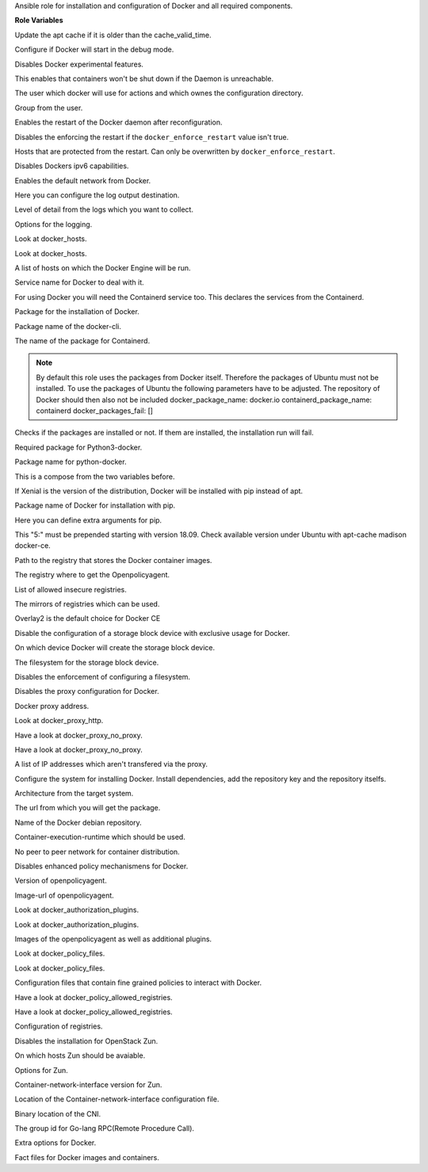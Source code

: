 Ansible role for installation and configuration of Docker and all required components.

**Role Variables**

.. zuul:rolevar:: apt_cache_valid_time
   :default: 3600

Update the apt cache if it is older than the cache_valid_time.

.. zuul:rolevar:: docker_debug
   :default: false

Configure if Docker will start in the debug mode.

.. zuul:rolevar:: docker_experimental
   :default: false

Disables Docker experimental features. 

.. zuul:rolevar:: docker_live_restore
   :default: true

This enables that containers won't be shut down if the Daemon is unreachable.

.. zuul:rolevar:: docker_user
   :default: operator_user | default('dragon')

The user which docker will use for actions and which ownes the configuration directory.

.. zuul:rolevar:: docker_group
   :default: operator_group | default('dragon')

Group from the user.

.. zuul:rolevar:: docker_allow_restart
   :default: true

Enables the restart of the Docker daemon after reconfiguration.

.. zuul:rolevar:: docker_enforce_restart
   :default: false

Disables the enforcing the restart if the ``docker_enforce_restart`` value isn't true.

.. zuul:rolevar:: docker_ignore_restart_groupname
   :default: manager

Hosts that are protected from the restart. Can only be overwritten by ``docker_enforce_restart``.

.. zuul:rolevar:: docker_ipv6
   :default: false

Disables Dockers ipv6 capabilities.

.. zuul:rolevar:: docker_disable_default_network
   :default: false

Enables the default network from Docker.

.. zuul:rolevar:: docker_log_driver
   :default: json-file

Here you can configure the log output destination.

.. zuul:rolevar:: docker_log_level
   :default: info

Level of detail from the logs which you want to collect.

.. zuul:rolevar:: docker_log_opts
   :default: max-size: 10m
             max-file: 3

Options for the logging.

.. zuul:rolevar:: docker_hosts_defaults
   :default: "unix:///var/run/docker.sock"

Look at docker_hosts.

.. zuul:rolevar:: docker_hosts_extra
   :default: []

Look at docker_hosts.

.. zuul:rolevar:: docker_hosts
   :default: docker_hosts_defaults + docker_hosts_extra

A list of hosts on which the Docker Engine will be run.

.. zuul:rolevar:: docker_service_name
   :default: docker

Service name for Docker to deal with it.

.. zuul:rolevar:: containerd_service_name
   :default: containerd

For using Docker you will need the Containerd service too.
This declares the services from the Containerd.

.. zuul:rolevar:: docker_package_name
   :default: docker-ce

Package for the installation of Docker.

.. zuul:rolevar:: docker_cli_package_name
   :default: {{ docker_package_name }}-cli

Package name of the docker-cli.

.. zuul:rolevar:: containerd_package_name
   :default: containerd.io

The name of the package for Containerd.

.. note::

   By default this role uses the packages from Docker itself. Therefore the
   packages of Ubuntu must not be installed.
   To use the packages of Ubuntu the following parameters have to be adjusted.
   The repository of Docker should then also not be included
   docker_package_name: docker.io
   containerd_package_name: containerd
   docker_packages_fail: []

.. zuul:rolevar:: docker_packages_fail
   :default: - containerd
             - docker.io

Checks if the packages are installed or not. If them are installed, the
installation run will fail.

.. zuul:rolevar:: docker_python3_package_name
   :default: python3-docker

Required package for Python3-docker.

.. zuul:rolevar:: docker_python_package_name
   :default: python-docker

Package name for python-docker.

.. zuul:rolevar:: docker_python_package_names

This is a compose from the two variables before.

.. zuul:rolevar:: docker_python_install_from_pip
   :default: ansible_distribution_release == 'xenial'

If Xenial is the version of the distribution, Docker will be installed with
pip instead of apt.

.. zuul:rolevar:: docker_pip_package_name
   :default: docker

Package name of Docker for installation with pip.

.. zuul:rolevar:: docker_pip_extra_args

Here you can define extra arguments for pip.

.. zuul:rolevar:: docker_version
   :default: 5:20.10.16

This "5:" must be prepended starting with version 18.09.
Check available version under Ubuntu with apt-cache madison docker-ce.

.. zuul:rolevar:: docker_registry
   :default: index.docker.io

Path to the registry that stores the Docker container images.

.. zuul:rolevar:: docker_registry_docker_openpolicyagent
   :default: docker_registry

The registry where to get the Openpolicyagent.

.. zuul:rolevar:: docker_insecure_registries
   :default: []

List of allowed insecure registries.

.. zuul:rolevar:: docker_registry_mirrors
   :default: []

The mirrors of registries which can be used.

.. zuul:rolevar:: docker_storage_driver
   :default: overlay2

Overlay2 is the default choice for Docker CE

.. zuul:rolevar:: docker_configure_storage_block_device
   :default: false

Disable the configuration of a storage block device with exclusive usage
for Docker.

.. zuul:rolevar:: docker_storage_block_device
   :default: /dev/sdb

On which device Docker will create the storage block device.

.. zuul:rolevar:: docker_storage_filesystem
   :default: ext4

The filesystem for the storage block device.

.. zuul:rolevar:: docker_storage_force
   :default: false

Disables the enforcement of configuring a filesystem.

.. zuul:rolevar:: docker_configure_proxy
   :default: false

Disables the proxy configuration for Docker.

.. zuul:rolevar:: docker_proxy_http
   :default: http://proxy.tld:8080

Docker proxy address.

.. zuul:rolevar:: docker_proxy_https
   :default: docker_proxy_http

Look at docker_proxy_http.

.. zuul:rolevar:: docker_proxy_no_proxy_default
   :default: - localhost
             - 127.0.0.1

Have a look at docker_proxy_no_proxy.

.. zuul:rolevar:: docker_proxy_no_proxy_extra
   :default: []

Have a look at docker_proxy_no_proxy.

.. zuul:rolevar:: docker_proxy_no_proxy
   :default: docker_proxy_no_proxy_default + docker_proxy_no_proxy_extra

A list of IP addresses which aren't transfered via the proxy.

.. zuul:rolevar:: docker_configure_repository
   :default: true

Configure the system for installing Docker. Install dependencies, add
the repository key and the repository itselfs.

.. zuul:rolevar:: docker_debian_repository_arch
   :default: amd64

Architecture from the target system.

.. zuul:rolevar:: docker_debian_repository_key
   :default: https://download.docker.com/linux/ubuntu/gpg

The url from which you will get the package.

.. zuul:rolevar:: docker_debian_repository
   :default: "deb [ arch={{ docker_debian_repository_arch }} ]
              https://download.docker.com/linux/ubuntu {{ ansible_distribution_release }}
              stable"

Name of the Docker debian repository.

.. zuul:rolevar:: docker_default_runtime
   :default: runc

Container-execution-runtime which should be used.

.. zuul:rolevar:: docker_dragonfly
   :default: false

No peer to peer network for container distribution.

.. zuul:rolevar:: docker_policies
   :default: false

Disables enhanced policy mechanismens for Docker.

.. zuul:rolevar:: docker_openpolicyagent_tag
   :default: 0.8

Version of openpolicyagent.

.. zuul:rolevar:: docker_openpolicyagent_image
   :default: {{ docker_registry_docker_openpolicyagent }}/openpolicyagent/opa-docker-authz-v2:
             {{ docker_openpolicyagent_tag }}

Image-url of openpolicyagent.

.. zuul:rolevar:: docker_authorization_plugins_defaults
   :default: docker_openpolicyagent_image

Look at docker_authorization_plugins. 

.. zuul:rolevar:: docker_authorization_plugins_extra
   :default: []

Look at docker_authorization_plugins. 

.. zuul:rolevar:: docker_authorization_plugins
   :default: docker_authorization_plugins_defaults + docker_authorization_plugins_extra

Images of the openpolicyagent as well as additional plugins.

.. zuul:rolevar:: docker_policy_files_defaults
   :default: default.rego

Look at docker_policy_files.

.. zuul:rolevar:: docker_policy_files_extra
   :default: []

Look at docker_policy_files.

.. zuul:rolevar:: docker_policy_files
   :default: docker_policy_files_defaults + docker_policy_files_extra

Configuration files that contain fine grained policies to interact with Docker.

.. zuul:rolevar:: docker_policy_allowed_registries_defaults
   :default: - index.docker.io
             - quay.io

Have a look at docker_policy_allowed_registries.

.. zuul:rolevar:: docker_policy_allowed_registries_extra
   :default: []

Have a look at docker_policy_allowed_registries.

.. zuul:rolevar:: docker_policy_allowed_registries
   :default: docker_policy_allowed_registries_defaults
             + docker_policy_allowed_registries_extra
             + docker_insecure_registries

Configuration of registries.

.. zuul:rolevar:: docker_zun
   :default: false

Disables the installation for OpenStack Zun.

.. zuul:rolevar:: docker_zun_hosts
   :default: tcp://{{ api_interface_address | default('api' |
             osism.services.kolla_address) |
             osism.services.put_address_in_context('url') }}:2375

On which hosts Zun should be avaiable.

.. zuul:rolevar:: docker_zun_opts
   :default: cluster-store: etcd://{% for host in groups.get('etcd', []) %}{{ 'api' |
             osism.services.kolla_address(host) |
             osism.services.put_address_in_context('url') }}:
             {{ hostvars[host]['etcd_client_port'] }}{% if not loop.last %},
             {% endif %}{% endfor %}

Options for Zun.

.. zuul:rolevar:: docker_zun_cni_version
   :default: 0.3.1

Container-network-interface version for Zun.

.. zuul:rolevar:: docker_cni_config_dir
   :default: /etc/cni/net.d

Location of the Container-network-interface configuration file.

.. zuul:rolevar:: docker_cni_bin_dir
   :default: /opt/cni/bin

Binary location of the CNI.

.. zuul:rolevar:: containerd_grpc_gid
   :default: 42463

The group id for Go-lang RPC(Remote Procedure Call).

.. zuul:rolevar:: docker_opts
   :default: {}

Extra options for Docker.

.. zuul:rolevar:: docker_fact_files
   :default: - docker_containers
             - docker_images

Fact files for Docker images and containers.
